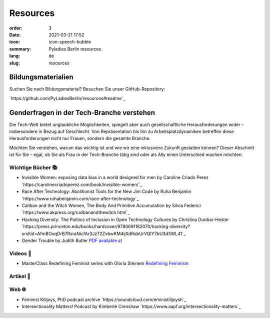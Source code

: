 Resources
##########

:order: 3
:date: 2021-03-21 17:52
:icon: icon-speech-bubble
:summary: Pyladies Berlin resources.
:lang: de
:slug: resources


Bildungsmaterialien
--------------------

Suchen Sie nach Bildungsmaterial? Besuchen Sie unser GitHub-Repository:

`https://github.com/PyLadiesBerlin/resources#readme`_


Genderfragen in der Tech-Branche verstehen
------------------------------------------

Die Tech-Welt bietet unglaubliche Möglichkeiten, spiegelt aber auch gesellschaftliche Herausforderungen wider – insbesondere in Bezug auf Geschlecht. Von Repräsentation bis hin zu Arbeitsplatzdynamiken betreffen diese Herausforderungen nicht nur Frauen, sondern die gesamte Branche.

Möchten Sie verstehen, warum das wichtig ist und wie wir eine inklusivere Zukunft gestalten können?
Dieser Abschnitt ist für Sie – egal, ob Sie als Frau in der Tech-Branche tätig sind oder als Ally einen Unterschied machen möchten. 

Wichtige Bücher 📚
~~~~~~~~~~~~~~~~~~

- Invisible Women: exposing data bias in a world designed for men by Caroline Criado Perez `https://carolinecriadoperez.com/book/invisible-women/`_
- Race After Technology: Abolitionist Tools for the New Jim Code by Ruha Benjamin `https://www.ruhabenjamin.com/race-after-technology`_
- Caliban and the Witch Women, The Body And Primitive Accumulation by Silvia Federici `https://www.akpress.org/calibanandthewitch.html`_
- Hacking Diversity: The Politics of Inclusion in Open Technology Cultures by Christina Dunbar-Hester `https://press.princeton.edu/books/hardcover/9780691182070/hacking-diversity?srsltid=AfmBOoqDrB7RsraNicfAr3Jz72ZvbwKM4ijXdRobUrVQlY7bU3d3WL41`_
- Gender Trouble by Judith Butler  `PDF available at <https://selforganizedseminar.wordpress.com/wp-content/uploads/2011/07/butler-gender_trouble.pdf>`_

Videos 🎥
~~~~~~~~

- MasterClass Redefining Feminist series with Gloria Steinem `Redefining Feminism <https://www.masterclass.com/classes/redefining-feminism-with-gloria-steinem-and-noted-co-instructors>`_


Artikel 📝
~~~~~~~~~~



Web 🌐
~~~~~~

- Feminist Killjoys, PhD podcast archive `https://soundcloud.com/eministilljoysh`_
- Intersectionality Matters! Podcast by Kimberlé Crenshaw `https://www.aapf.org/intersectionality-matters`_